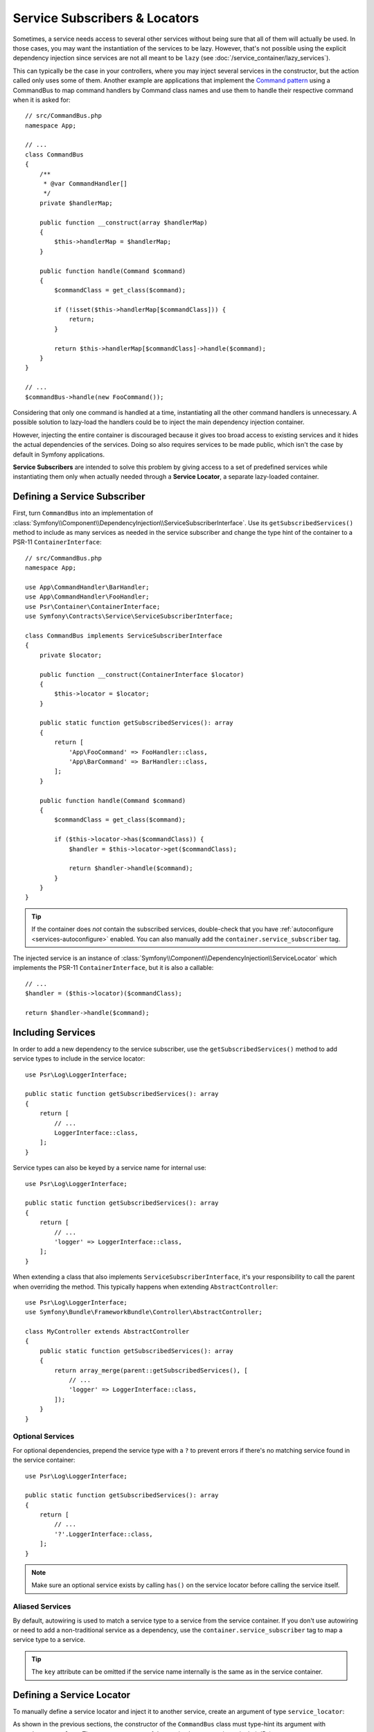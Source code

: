 .. index::
    single: DependencyInjection; Service Subscribers

.. _service-locators:

Service Subscribers & Locators
==============================

Sometimes, a service needs access to several other services without being sure
that all of them will actually be used. In those cases, you may want the
instantiation of the services to be lazy. However, that's not possible using
the explicit dependency injection since services are not all meant to
be ``lazy`` (see :doc:`/service_container/lazy_services`).

This can typically be the case in your controllers, where you may inject several
services in the constructor, but the action called only uses some of them.
Another example are applications that implement the `Command pattern`_
using a CommandBus to map command handlers by Command class names and use them
to handle their respective command when it is asked for::

    // src/CommandBus.php
    namespace App;

    // ...
    class CommandBus
    {
        /**
         * @var CommandHandler[]
         */
        private $handlerMap;

        public function __construct(array $handlerMap)
        {
            $this->handlerMap = $handlerMap;
        }

        public function handle(Command $command)
        {
            $commandClass = get_class($command);

            if (!isset($this->handlerMap[$commandClass])) {
                return;
            }

            return $this->handlerMap[$commandClass]->handle($command);
        }
    }

    // ...
    $commandBus->handle(new FooCommand());

Considering that only one command is handled at a time, instantiating all the
other command handlers is unnecessary. A possible solution to lazy-load the
handlers could be to inject the main dependency injection container.

However, injecting the entire container is discouraged because it gives too
broad access to existing services and it hides the actual dependencies of the
services. Doing so also requires services to be made public, which isn't the
case by default in Symfony applications.

**Service Subscribers** are intended to solve this problem by giving access to a
set of predefined services while instantiating them only when actually needed
through a **Service Locator**, a separate lazy-loaded container.

Defining a Service Subscriber
-----------------------------

First, turn ``CommandBus`` into an implementation of :class:`Symfony\\Component\\DependencyInjection\\ServiceSubscriberInterface`.
Use its ``getSubscribedServices()`` method to include as many services as needed
in the service subscriber and change the type hint of the container to
a PSR-11 ``ContainerInterface``::

    // src/CommandBus.php
    namespace App;

    use App\CommandHandler\BarHandler;
    use App\CommandHandler\FooHandler;
    use Psr\Container\ContainerInterface;
    use Symfony\Contracts\Service\ServiceSubscriberInterface;

    class CommandBus implements ServiceSubscriberInterface
    {
        private $locator;

        public function __construct(ContainerInterface $locator)
        {
            $this->locator = $locator;
        }

        public static function getSubscribedServices(): array
        {
            return [
                'App\FooCommand' => FooHandler::class,
                'App\BarCommand' => BarHandler::class,
            ];
        }

        public function handle(Command $command)
        {
            $commandClass = get_class($command);

            if ($this->locator->has($commandClass)) {
                $handler = $this->locator->get($commandClass);

                return $handler->handle($command);
            }
        }
    }

.. tip::

    If the container does *not* contain the subscribed services, double-check
    that you have :ref:`autoconfigure <services-autoconfigure>` enabled. You
    can also manually add the ``container.service_subscriber`` tag.

The injected service is an instance of :class:`Symfony\\Component\\DependencyInjection\\ServiceLocator`
which implements the PSR-11 ``ContainerInterface``, but it is also a callable::

    // ...
    $handler = ($this->locator)($commandClass);

    return $handler->handle($command);

Including Services
------------------

In order to add a new dependency to the service subscriber, use the
``getSubscribedServices()`` method to add service types to include in the
service locator::

    use Psr\Log\LoggerInterface;

    public static function getSubscribedServices(): array
    {
        return [
            // ...
            LoggerInterface::class,
        ];
    }

Service types can also be keyed by a service name for internal use::

    use Psr\Log\LoggerInterface;

    public static function getSubscribedServices(): array
    {
        return [
            // ...
            'logger' => LoggerInterface::class,
        ];
    }

When extending a class that also implements ``ServiceSubscriberInterface``,
it's your responsibility to call the parent when overriding the method. This
typically happens when extending ``AbstractController``::

    use Psr\Log\LoggerInterface;
    use Symfony\Bundle\FrameworkBundle\Controller\AbstractController;

    class MyController extends AbstractController
    {
        public static function getSubscribedServices(): array
        {
            return array_merge(parent::getSubscribedServices(), [
                // ...
                'logger' => LoggerInterface::class,
            ]);
        }
    }

Optional Services
~~~~~~~~~~~~~~~~~

For optional dependencies, prepend the service type with a ``?`` to prevent
errors if there's no matching service found in the service container::

    use Psr\Log\LoggerInterface;

    public static function getSubscribedServices(): array
    {
        return [
            // ...
            '?'.LoggerInterface::class,
        ];
    }

.. note::

    Make sure an optional service exists by calling ``has()`` on the service
    locator before calling the service itself.

Aliased Services
~~~~~~~~~~~~~~~~

By default, autowiring is used to match a service type to a service from the
service container. If you don't use autowiring or need to add a non-traditional
service as a dependency, use the ``container.service_subscriber`` tag to map a
service type to a service.

.. configuration-block::

    .. code-block:: yaml

        # config/services.yaml
        services:
            App\CommandBus:
                tags:
                    - { name: 'container.service_subscriber', key: 'logger', id: 'monolog.logger.event' }

    .. code-block:: xml

        <!-- config/services.xml -->
        <?xml version="1.0" encoding="UTF-8" ?>
        <container xmlns="http://symfony.com/schema/dic/services"
            xmlns:xsi="http://www.w3.org/2001/XMLSchema-instance"
            xsi:schemaLocation="http://symfony.com/schema/dic/services https://symfony.com/schema/dic/services/services-1.0.xsd">

            <services>

                <service id="App\CommandBus">
                    <tag name="container.service_subscriber" key="logger" id="monolog.logger.event"/>
                </service>

            </services>
        </container>

    .. code-block:: php

        // config/services.php
        namespace Symfony\Component\DependencyInjection\Loader\Configurator;

        use App\CommandBus;

        return function(ContainerConfigurator $configurator) {
            $services = $configurator->services();

            $services->set(CommandBus::class)
                ->tag('container.service_subscriber', ['key' => 'logger', 'id' => 'monolog.logger.event']);
        };

.. tip::

    The ``key`` attribute can be omitted if the service name internally is the
    same as in the service container.

Defining a Service Locator
--------------------------

To manually define a service locator and inject it to another service, create an
argument of type ``service_locator``:

.. configuration-block::

    .. code-block:: yaml

        # config/services.yaml
        services:
            App\CommandBus:
                arguments:
                  - !service_locator
                      App\FooCommand: '@app.command_handler.foo'
                      App\BarCommand: '@app.command_handler.bar'

    .. code-block:: xml

        <!-- config/services.xml -->
        <?xml version="1.0" encoding="UTF-8" ?>
        <container xmlns="http://symfony.com/schema/dic/services"
            xmlns:xsi="http://www.w3.org/2001/XMLSchema-instance"
            xsi:schemaLocation="http://symfony.com/schema/dic/services https://symfony.com/schema/dic/services/services-1.0.xsd">

            <services>
                <service id="App\CommandBus">
                    <argument type="service_locator">
                        <argument key="App\FooCommand" type="service" id="sapp.command_handler.foo"/>
                        <argument key="App\BarCommandr" type="service" id="app.command_handler.bar"/>
                        <!-- if the element has no key, the ID of the original service is used -->
                        <argument type="service" id="app.command_handler.baz"/>
                    </argument>
                </service>
            </services>
        </container>

    .. code-block:: php

        // config/services.php
        namespace Symfony\Component\DependencyInjection\Loader\Configurator;

        use App\CommandBus;

        return function(ContainerConfigurator $configurator) {
            $services = $configurator->services();

            $services->set(CommandBus::class)
                ->args([service_locator([
                    'App\FooCommand' => ref('app.command_handler.foo'),
                    'App\BarCommand' => ref('app.command_handler.bar'),
                    // if the element has no key, the ID of the original service is used
                    ref('app.command_handler.baz'),
                ])]);
        };

.. versionadded:: 4.2

    The ability to add services without specifying an array key was introduced
    in Symfony 4.2.

.. versionadded:: 4.2

    The ``service_locator`` argument type was introduced in Symfony 4.2.

As shown in the previous sections, the constructor of the ``CommandBus`` class
must type-hint its argument with ``ContainerInterface``. Then, you can get any of
the service locator services via their ID (e.g. ``$this->locator->get('App\FooCommand')``).

Reusing a Service Locator in Multiple Services
~~~~~~~~~~~~~~~~~~~~~~~~~~~~~~~~~~~~~~~~~~~~~~

If you inject the same service locator in several services, it's better to
define the service locator as a stand-alone service and then inject it in the
other services. To do so, create a new service definition using the
``ServiceLocator`` class:

.. configuration-block::

    .. code-block:: yaml

        # config/services.yaml
        services:
            app.command_handler_locator:
                class: Symfony\Component\DependencyInjection\ServiceLocator
                arguments:
                    -
                        App\FooCommand: '@app.command_handler.foo'
                        App\BarCommand: '@app.command_handler.bar'
                # if you are not using the default service autoconfiguration,
                # add the following tag to the service definition:
                # tags: ['container.service_locator']

            # if the element has no key, the ID of the original service is used
            app.another_command_handler_locator:
                class: Symfony\Component\DependencyInjection\ServiceLocator
                arguments:
                    -
                        - '@app.command_handler.baz'

    .. code-block:: xml

        <!-- config/services.xml -->
        <?xml version="1.0" encoding="UTF-8" ?>
        <container xmlns="http://symfony.com/schema/dic/services"
            xmlns:xsi="http://www.w3.org/2001/XMLSchema-instance"
            xsi:schemaLocation="http://symfony.com/schema/dic/services https://symfony.com/schema/dic/services/services-1.0.xsd">

            <services>

                <service id="app.command_handler_locator" class="Symfony\Component\DependencyInjection\ServiceLocator">
                    <argument type="collection">
                        <argument key="App\FooCommand" type="service" id="app.command_handler.foo"/>
                        <argument key="App\BarCommand" type="service" id="app.command_handler.bar"/>
                        <!-- if the element has no key, the ID of the original service is used -->
                        <argument type="service" id="app.command_handler.baz"/>
                    </argument>
                    <!--
                        if you are not using the default service autoconfiguration,
                        add the following tag to the service definition:
                        <tag name="container.service_locator"/>
                    -->
                </service>

            </services>
        </container>

    .. code-block:: php

        // config/services.php
        namespace Symfony\Component\DependencyInjection\Loader\Configurator;

        use Symfony\Component\DependencyInjection\ServiceLocator;

        return function(ContainerConfigurator $configurator) {
            $services = $configurator->services();

            $services->set('app.command_handler_locator', ServiceLocator::class)
                ->args([[
                    'App\FooCommand' => ref('app.command_handler.foo'),
                    'App\BarCommand' => ref('app.command_handler.bar'),
                ]])
                // if you are not using the default service autoconfiguration,
                // add the following tag to the service definition:
                // ->tag('container.service_locator')
            ;

            // if the element has no key, the ID of the original service is used
            $services->set('app.another_command_handler_locator', ServiceLocator::class)
                ->args([[
                    ref('app.command_handler.baz'),
                ]])
            ;
        };

.. versionadded:: 4.1

    The service locator autoconfiguration was introduced in Symfony 4.1. In
    previous Symfony versions you always needed to add the
    ``container.service_locator`` tag explicitly.

Now you can inject the service locator in any other services:

.. configuration-block::

    .. code-block:: yaml

        # config/services.yaml
        services:
            App\CommandBus:
                arguments: ['@app.command_handler_locator']

    .. code-block:: xml

        <!-- config/services.xml -->
        <?xml version="1.0" encoding="UTF-8" ?>
        <container xmlns="http://symfony.com/schema/dic/services"
            xmlns:xsi="http://www.w3.org/2001/XMLSchema-instance"
            xsi:schemaLocation="http://symfony.com/schema/dic/services https://symfony.com/schema/dic/services/services-1.0.xsd">

            <services>

                <service id="App\CommandBus">
                    <argument type="service" id="app.command_handler_locator"/>
                </service>

            </services>
        </container>

    .. code-block:: php

        // config/services.php
        namespace Symfony\Component\DependencyInjection\Loader\Configurator;

        use App\CommandBus;

        return function(ContainerConfigurator $configurator) {
            $services = $configurator->services();

            $services->set(CommandBus::class)
                ->args([ref('app.command_handler_locator')]);
        };

Using Service Locators in Compiler Passes
~~~~~~~~~~~~~~~~~~~~~~~~~~~~~~~~~~~~~~~~~

In :doc:`compiler passes </service_container/compiler_passes>` it's recommended
to use the :method:`Symfony\\Component\\DependencyInjection\\Compiler\\ServiceLocatorTagPass::register`
method to create the service locators. This will save you some boilerplate and
will share identical locators among all the services referencing them::

    use Symfony\Component\DependencyInjection\Compiler\ServiceLocatorTagPass;
    use Symfony\Component\DependencyInjection\ContainerBuilder;
    use Symfony\Component\DependencyInjection\Reference;

    public function process(ContainerBuilder $container): void
    {
        // ...

        $locateableServices = [
            // ...
            'logger' => new Reference('logger'),
        ];

        $myService->addArgument(ServiceLocatorTagPass::register($container, $locateableServices));
    }

Indexing the Collection of Services
~~~~~~~~~~~~~~~~~~~~~~~~~~~~~~~~~~~

Services passed to the service locator can define their own index using an
arbitrary attribute whose name is defined as ``index_by`` in the service locator.

In the following example, the ``App\Handler\HandlerCollection`` locator receives
all services tagged with ``app.handler`` and they are indexed using the value
of the ``key`` tag attribute (as defined in the ``index_by`` locator option):

.. configuration-block::

    .. code-block:: yaml

        # config/services.yaml
        services:
            App\Handler\One:
                tags:
                    - { name: 'app.handler', key: 'handler_one' }

            App\Handler\Two:
                tags:
                    - { name: 'app.handler', key: 'handler_two' }

            App\Handler\HandlerCollection:
                # inject all services tagged with app.handler as first argument
                arguments: [!tagged_locator { tag: 'app.handler', index_by: 'key' }]

    .. code-block:: xml

        <!-- config/services.xml -->
        <?xml version="1.0" encoding="UTF-8" ?>
        <container xmlns="http://symfony.com/schema/dic/services"
            xmlns:xsi="http://www.w3.org/2001/XMLSchema-instance"
            xsi:schemaLocation="http://symfony.com/schema/dic/services
                https://symfony.com/schema/dic/services/services-1.0.xsd">

            <services>
                <service id="App\Handler\One">
                    <tag name="app.handler" key="handler_one"/>
                </service>

                <service id="App\Handler\Two">
                    <tag name="app.handler" key="handler_two"/>
                </service>

                <service id="App\HandlerCollection">
                    <!-- inject all services tagged with app.handler as first argument -->
                    <argument type="tagged_locator" tag="app.handler" index-by="key"/>
                </service>
            </services>
        </container>

    .. code-block:: php

        // config/services.php
        namespace Symfony\Component\DependencyInjection\Loader\Configurator;

        return function(ContainerConfigurator $configurator) {
            $services = $configurator->services();

            $services->set(App\Handler\One::class)
                ->tag('app.handler', ['key' => 'handler_one'])
            ;

            $services->set(App\Handler\Two::class)
                ->tag('app.handler', ['key' => 'handler_two'])
            ;

            $services->set(App\Handler\HandlerCollection::class)
                // inject all services tagged with app.handler as first argument
                ->args([tagged_locator('app.handler', 'key')])
            ;
        };

Inside this locator you can retrieve services by index using the value of the
``key`` attribute. For example, to get the ``App\Handler\Two`` service::

    // src/Handler/HandlerCollection.php
    namespace App\Handler;

    use Symfony\Component\DependencyInjection\ServiceLocator;

    class HandlerCollection
    {
        public function __construct(ServiceLocator $locator)
        {
            $handlerTwo = $locator->get('handler_two');
        }

        // ...
    }

Instead of defining the index in the service definition, you can return its
value in a method called ``getDefaultIndexName()`` inside the class associated
to the service::

    // src/Handler/One.php
    namespace App\Handler;

    class One
    {
        public static function getDefaultIndexName(): string
        {
            return 'handler_one';
        }

        // ...
    }

If you prefer to use another method name, add a ``default_index_method``
attribute to the locator service defining the name of this custom method:

.. configuration-block::

    .. code-block:: yaml

        # config/services.yaml
        services:
            # ...

            App\HandlerCollection:
                arguments: [!tagged_locator { tag: 'app.handler', index_by: 'key', default_index_method: 'myOwnMethodName' }]

    .. code-block:: xml

        <!-- config/services.xml -->
        <?xml version="1.0" encoding="UTF-8" ?>
        <container xmlns="http://symfony.com/schema/dic/services"
            xmlns:xsi="http://www.w3.org/2001/XMLSchema-instance"
            xsi:schemaLocation="http://symfony.com/schema/dic/services
                https://symfony.com/schema/dic/services/services-1.0.xsd">

            <services>

                <!-- ... -->

                <service id="App\HandlerCollection">
                    <argument type="tagged_locator" tag="app.handler" index-by="key" default-index-method="myOwnMethodName"/>
                </service>
            </services>
        </container>

    .. code-block:: php

        // config/services.php
        namespace Symfony\Component\DependencyInjection\Loader\Configurator;

        return function(ContainerConfigurator $configurator) {
            $configurator->services()
                ->set(App\HandlerCollection::class)
                    ->args([tagged_locator('app.handler', 'key', 'myOwnMethodName')])
            ;
        };

.. note::

    Since code should not be responsible for defining how the locators are
    going to be used, a configuration key (``key`` in the example above) must
    be set so the custom method may be called as a fallback.

Service Subscriber Trait
------------------------

The :class:`Symfony\\Contracts\\Service\\ServiceSubscriberTrait` provides an
implementation for :class:`Symfony\\Contracts\\Service\\ServiceSubscriberInterface`
that looks through all methods in your class that have no arguments and a return
type. It provides a ``ServiceLocator`` for the services of those return types.
The service id is ``__METHOD__``. This allows you to add dependencies to your
services based on type-hinted helper methods::

    // src/Service/MyService.php
    namespace App\Service;

    use Psr\Log\LoggerInterface;
    use Symfony\Component\Routing\RouterInterface;
    use Symfony\Contracts\Service\ServiceSubscriberInterface;
    use Symfony\Contracts\Service\ServiceSubscriberTrait;

    class MyService implements ServiceSubscriberInterface
    {
        use ServiceSubscriberTrait;

        public function doSomething()
        {
            // $this->router() ...
            // $this->logger() ...
        }

        private function router(): RouterInterface
        {
            return $this->container->get(__METHOD__);
        }

        private function logger(): LoggerInterface
        {
            return $this->container->get(__METHOD__);
        }
    }

This  allows you to create helper traits like RouterAware, LoggerAware, etc...
and compose your services with them::

    // src/Service/LoggerAware.php
    namespace App\Service;

    use Psr\Log\LoggerInterface;

    trait LoggerAware
    {
        private function logger(): LoggerInterface
        {
            return $this->container->get(__CLASS__.'::'.__FUNCTION__);
        }
    }

    // src/Service/RouterAware.php
    namespace App\Service;

    use Symfony\Component\Routing\RouterInterface;

    trait RouterAware
    {
        private function router(): RouterInterface
        {
            return $this->container->get(__CLASS__.'::'.__FUNCTION__);
        }
    }

    // src/Service/MyService.php
    namespace App\Service;

    use Symfony\Contracts\Service\ServiceSubscriberInterface;
    use Symfony\Contracts\Service\ServiceSubscriberTrait;

    class MyService implements ServiceSubscriberInterface
    {
        use ServiceSubscriberTrait, LoggerAware, RouterAware;

        public function doSomething()
        {
            // $this->router() ...
            // $this->logger() ...
        }
    }

.. caution::

    When creating these helper traits, the service id cannot be ``__METHOD__``
    as this will include the trait name, not the class name. Instead, use
    ``__CLASS__.'::'.__FUNCTION__`` as the service id.

Testing a Service Subscriber
----------------------------

To unit test a service subscriber, you can create a fake ``ServiceLocator``::

    use Symfony\Component\DependencyInjection\ServiceLocator;

    $container = new class() extends ServiceLocator {
        private $services = [];

        public function __construct()
        {
            parent::__construct([
                'foo' => function () {
                    return $this->services['foo'] = $this->services['foo'] ?? new stdClass();
                },
                'bar' => function () {
                    return $this->services['bar'] = $this->services['bar'] ?? $this->createBar();
                },
            ]);
        }

        private function createBar()
        {
            $bar = new stdClass();
            $bar->foo = $this->get('foo');

            return $bar;
        }
    };

    $serviceSubscriber = new MyService($container);
    // ...

Another alternative is to mock it using ``PHPUnit``::

    use Psr\Container\ContainerInterface;

    $container = $this->createMock(ContainerInterface::class);
    $container->expects(self::any())
        ->method('get')
        ->willReturnMap([
            ['foo', $this->createStub(Foo::class)],
            ['bar', $this->createStub(Bar::class)],
        ])
    ;

    $serviceSubscriber = new MyService($container);
    // ...

.. _`Command pattern`: https://en.wikipedia.org/wiki/Command_pattern
